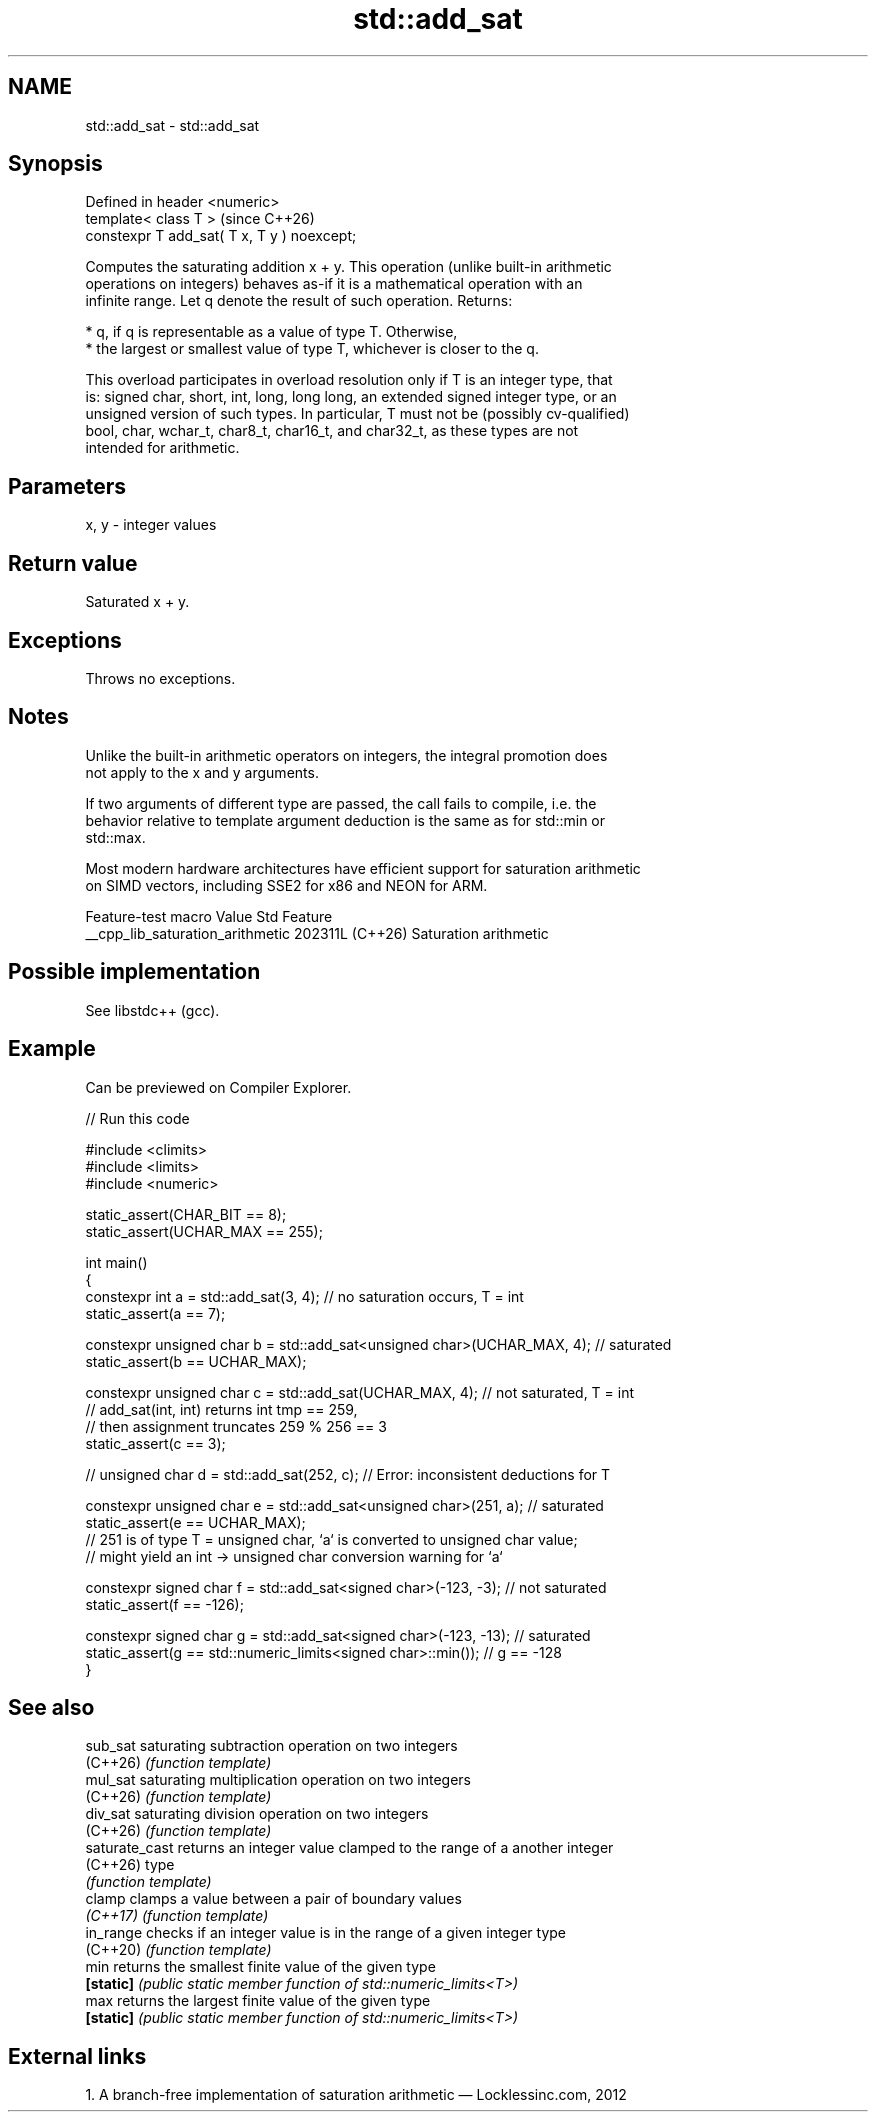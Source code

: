 .TH std::add_sat 3 "2024.06.10" "http://cppreference.com" "C++ Standard Libary"
.SH NAME
std::add_sat \- std::add_sat

.SH Synopsis
   Defined in header <numeric>
   template< class T >                        (since C++26)
   constexpr T add_sat( T x, T y ) noexcept;

   Computes the saturating addition x + y. This operation (unlike built-in arithmetic
   operations on integers) behaves as-if it is a mathematical operation with an
   infinite range. Let q denote the result of such operation. Returns:

     * q, if q is representable as a value of type T. Otherwise,
     * the largest or smallest value of type T, whichever is closer to the q.

   This overload participates in overload resolution only if T is an integer type, that
   is: signed char, short, int, long, long long, an extended signed integer type, or an
   unsigned version of such types. In particular, T must not be (possibly cv-qualified)
   bool, char, wchar_t, char8_t, char16_t, and char32_t, as these types are not
   intended for arithmetic.

.SH Parameters

   x, y - integer values

.SH Return value

   Saturated x + y.

.SH Exceptions

   Throws no exceptions.

.SH Notes

   Unlike the built-in arithmetic operators on integers, the integral promotion does
   not apply to the x and y arguments.

   If two arguments of different type are passed, the call fails to compile, i.e. the
   behavior relative to template argument deduction is the same as for std::min or
   std::max.

   Most modern hardware architectures have efficient support for saturation arithmetic
   on SIMD vectors, including SSE2 for x86 and NEON for ARM.

         Feature-test macro         Value    Std          Feature
   __cpp_lib_saturation_arithmetic 202311L (C++26) Saturation arithmetic

.SH Possible implementation

   See libstdc++ (gcc).

.SH Example

   Can be previewed on Compiler Explorer.


// Run this code

 #include <climits>
 #include <limits>
 #include <numeric>

 static_assert(CHAR_BIT == 8);
 static_assert(UCHAR_MAX == 255);

 int main()
 {
     constexpr int a = std::add_sat(3, 4); // no saturation occurs, T = int
     static_assert(a == 7);

     constexpr unsigned char b = std::add_sat<unsigned char>(UCHAR_MAX, 4); // saturated
     static_assert(b == UCHAR_MAX);

     constexpr unsigned char c = std::add_sat(UCHAR_MAX, 4); // not saturated, T = int
         // add_sat(int, int) returns int tmp == 259,
         // then assignment truncates 259 % 256 == 3
     static_assert(c == 3);

 //  unsigned char d = std::add_sat(252, c); // Error: inconsistent deductions for T

     constexpr unsigned char e = std::add_sat<unsigned char>(251, a); // saturated
     static_assert(e == UCHAR_MAX);
         // 251 is of type T = unsigned char, `a` is converted to unsigned char value;
         // might yield an int -> unsigned char conversion warning for `a`

     constexpr signed char f = std::add_sat<signed char>(-123, -3); // not saturated
     static_assert(f == -126);

     constexpr signed char g = std::add_sat<signed char>(-123, -13); // saturated
     static_assert(g == std::numeric_limits<signed char>::min()); // g == -128
 }

.SH See also

   sub_sat       saturating subtraction operation on two integers
   (C++26)       \fI(function template)\fP
   mul_sat       saturating multiplication operation on two integers
   (C++26)       \fI(function template)\fP
   div_sat       saturating division operation on two integers
   (C++26)       \fI(function template)\fP
   saturate_cast returns an integer value clamped to the range of a another integer
   (C++26)       type
                 \fI(function template)\fP
   clamp         clamps a value between a pair of boundary values
   \fI(C++17)\fP       \fI(function template)\fP
   in_range      checks if an integer value is in the range of a given integer type
   (C++20)       \fI(function template)\fP
   min           returns the smallest finite value of the given type
   \fB[static]\fP      \fI(public static member function of std::numeric_limits<T>)\fP
   max           returns the largest finite value of the given type
   \fB[static]\fP      \fI(public static member function of std::numeric_limits<T>)\fP

.SH External links

   1.  A branch-free implementation of saturation arithmetic — Locklessinc.com, 2012

